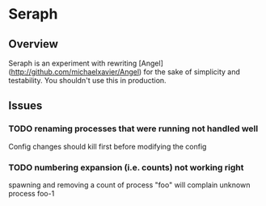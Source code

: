 * Seraph
** Overview
   Seraph is an experiment with rewriting
   [Angel](http://github.com/michaelxavier/Angel) for the sake of
   simplicity and testability. You shouldn't use this in production.
** Issues
*** TODO renaming processes that were running not handled well
    Config changes should kill first before modifying the config
*** TODO numbering expansion (i.e. counts) not working right
    spawning and removing a count of process "foo" will complain unknown process foo-1
